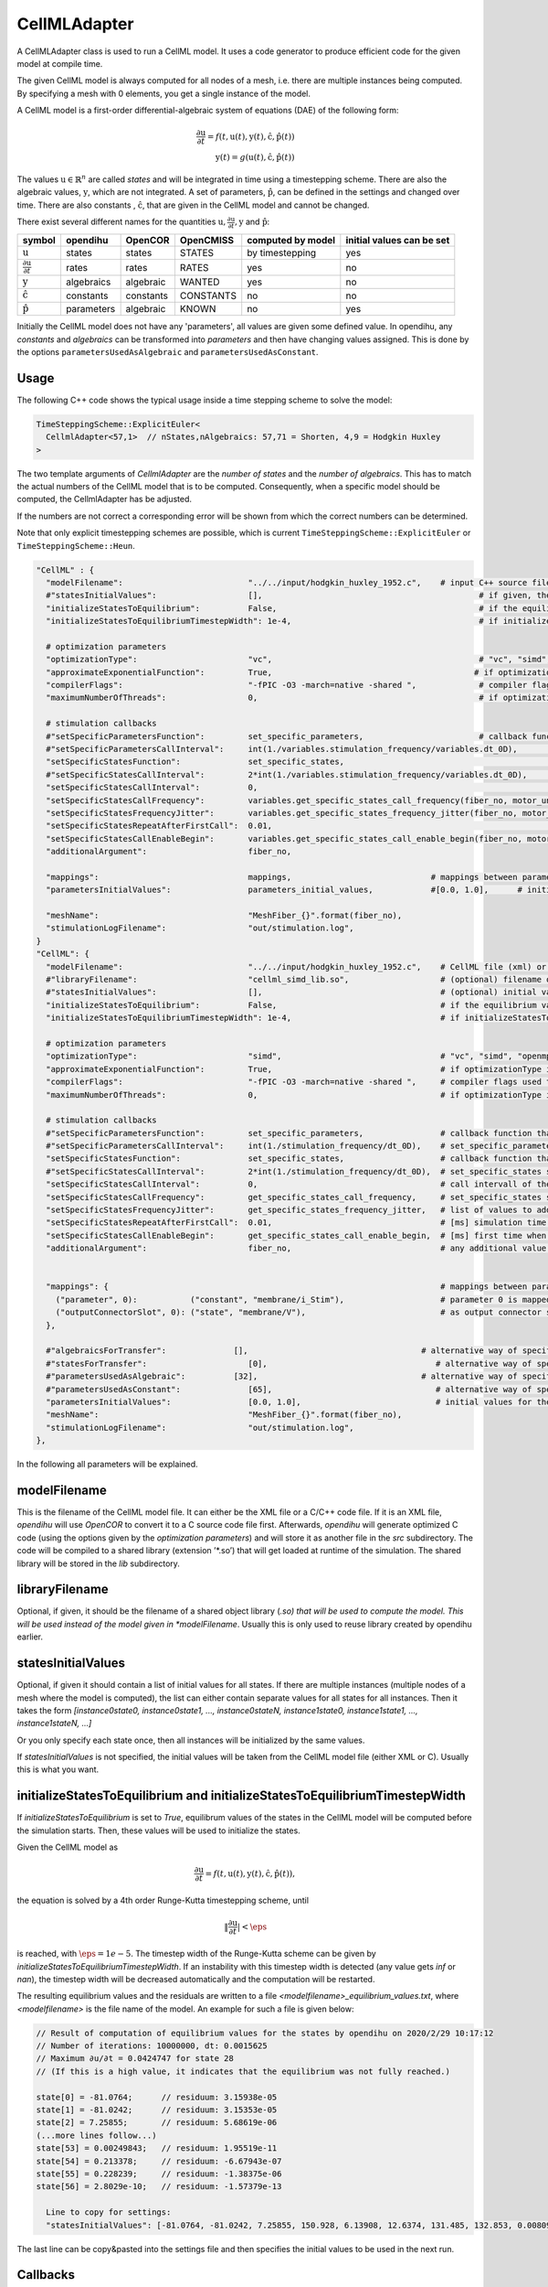 CellMLAdapter
==============

A CellMLAdapter class is used to run a CellML model.
It uses a code generator to produce efficient code for the given model at compile time.

The given CellML model is always computed for all nodes of a mesh, i.e. there are multiple instances being computed.
By specifying a mesh with 0 elements, you get a single instance of the model.

A CellML model is a first-order differential-algebraic system of equations (DAE) of the following form:

.. math::
   \frac{\partial \textbf{u}}{\partial t} = f(t,\textbf{u}(t),\textbf{y}(t),\hat{\textbf{c}},\hat{\textbf{p}}(t)) \\
   \textbf{y}(t) = g(\textbf{u}(t),\hat{\textbf{c}},\hat{\textbf{p}}(t))
   
The values :math:`\textbf{u} \in \mathbb{R}^n` are called *states* and will be integrated in time using a timestepping scheme. 
There are also the algebraic values, :math:`\textbf{y}`, which are not integrated. 
A set of parameters, :math:`\hat{\textbf{p}}`, can be defined in the settings and changed over time.
There are also constants , :math:`\hat{\textbf{c}}`, that are given in the CellML model and cannot be changed.

There exist several different names for the quantities :math:`\textbf{u}, \frac{\partial \textbf{u}}{\partial t}, \textbf{y}` and :math:`\hat{\textbf{p}}`:

=============================================== ================ =========== ========== ================== ==========================
symbol                                          opendihu         OpenCOR     OpenCMISS  computed by model  initial values can be set
=============================================== ================ =========== ========== ================== ==========================
:math:`\textbf{u}`                              states           states      STATES     by timestepping    yes
:math:`\frac{\partial \textbf{u}}{\partial t}`  rates            rates       RATES      yes                no
:math:`\textbf{y}`                              algebraics       algebraic   WANTED     yes                no
:math:`\hat{\textbf{c}}`                        constants        constants   CONSTANTS  no                 no
:math:`\hat{\textbf{p}}`                        parameters       algebraic   KNOWN      no                 yes
=============================================== ================ =========== ========== ================== ==========================
 
Initially the CellML model does not have any 'parameters', all values are given some defined value. 
In opendihu, any *constants* and *algebraics* can be transformed into *parameters* and then have changing values assigned.
This is done by the options ``parametersUsedAsAlgebraic`` and ``parametersUsedAsConstant``.

Usage
----------
The following C++ code shows the typical usage inside a time stepping scheme to solve the model:

.. code-block:: c

  TimeSteppingScheme::ExplicitEuler<
    CellmlAdapter<57,1>  // nStates,nAlgebraics: 57,71 = Shorten, 4,9 = Hodgkin Huxley
  >

The two template arguments of `CellmlAdapter` are the *number of states* and the *number of algebraics*.
This has to match the actual numbers of the CellML model that is to be computed. Consequently, when a specific model should be computed, the CellmlAdapter has be adjusted.

If the numbers are not correct a corresponding error will be shown from which the correct numbers can be determined.

Note that only explicit timestepping schemes are possible, which is current ``TimeSteppingScheme::ExplicitEuler`` or ``TimeSteppingScheme::Heun``.

.. code-block:: python

  "CellML" : {
    "modelFilename":                          "../../input/hodgkin_huxley_1952.c",    # input C++ source file or cellml XML file
    #"statesInitialValues":                   [],                                             # if given, the initial values for the the states of one instance
    "initializeStatesToEquilibrium":          False,                                          # if the equilibrium values of the states should be computed before the simulation starts
    "initializeStatesToEquilibriumTimestepWidth": 1e-4,                                       # if initializeStatesToEquilibrium is enable, the timestep width to use to solve the equilibrium equation
    
    # optimization parameters
    "optimizationType":                       "vc",                                           # "vc", "simd", "openmp" type of generated optimizated source file
    "approximateExponentialFunction":         True,                                          # if optimizationType is "vc", whether the exponential function exp(x) should be approximate by (1+x/n)^n with n=1024
    "compilerFlags":                          "-fPIC -O3 -march=native -shared ",             # compiler flags used to compile the optimized model code
    "maximumNumberOfThreads":                 0,                                              # if optimizationType is "openmp", the maximum number of threads to use. Default value 0 means no restriction.
    
    # stimulation callbacks
    #"setSpecificParametersFunction":         set_specific_parameters,                        # callback function that sets parameters like stimulation current
    #"setSpecificParametersCallInterval":     int(1./variables.stimulation_frequency/variables.dt_0D),         # set_specific_parameters should be called every 0.1, 5e-5 * 1e3 = 5e-2 = 0.05
    "setSpecificStatesFunction":              set_specific_states,                                             # callback function that sets states like Vm, activation can be implemented by using this method and directly setting Vm values, or by using setParameters/setSpecificParameters
    #"setSpecificStatesCallInterval":         2*int(1./variables.stimulation_frequency/variables.dt_0D),       # set_specific_states should be called variables.stimulation_frequency times per ms, the factor 2 is needed because every Heun step includes two calls to rhs
    "setSpecificStatesCallInterval":          0,                                                               # 0 means disabled
    "setSpecificStatesCallFrequency":         variables.get_specific_states_call_frequency(fiber_no, motor_unit_no),   # set_specific_states should be called variables.stimulation_frequency times per ms
    "setSpecificStatesFrequencyJitter":       variables.get_specific_states_frequency_jitter(fiber_no, motor_unit_no), # random value to add or substract to setSpecificStatesCallFrequency every stimulation, this is to add random jitter to the frequency
    "setSpecificStatesRepeatAfterFirstCall":  0.01,                                                            # [ms] simulation time span for which the setSpecificStates callback will be called after a call was triggered
    "setSpecificStatesCallEnableBegin":       variables.get_specific_states_call_enable_begin(fiber_no, motor_unit_no),# [ms] first time when to call setSpecificStates
    "additionalArgument":                     fiber_no,
    
    "mappings":                               mappings,                             # mappings between parameters and algebraics/constants and between outputConnectorSlots and states, algebraics or parameters, they are defined in helper.py
    "parametersInitialValues":                parameters_initial_values,            #[0.0, 1.0],      # initial values for the parameters: I_Stim, l_hs
    
    "meshName":                               "MeshFiber_{}".format(fiber_no),
    "stimulationLogFilename":                 "out/stimulation.log",
  }  
  "CellML": {
    "modelFilename":                          "../../input/hodgkin_huxley_1952.c",    # CellML file (xml) or C++ source file
    #"libraryFilename":                       "cellml_simd_lib.so",                   # (optional) filename of a compiled library, overrides modelFilename
    #"statesInitialValues":                   [],                                     # (optional) initial values of all states, if not set, values from CellML model are used
    "initializeStatesToEquilibrium":          False,                                  # if the equilibrium values of the states should be computed before the simulation starts
    "initializeStatesToEquilibriumTimestepWidth": 1e-4,                               # if initializeStatesToEquilibrium is enable, the timestep width to use to solve the equilibrium equation
   
    # optimization parameters
    "optimizationType":                       "simd",                                 # "vc", "simd", "openmp": type of generated optimizated source file
    "approximateExponentialFunction":         True,                                   # if optimizationType is "vc", whether the exponential function exp(x) should be approximate by (1+x/n)^n with n=1024
    "compilerFlags":                          "-fPIC -O3 -march=native -shared ",     # compiler flags used to compile the optimized model code
    "maximumNumberOfThreads":                 0,                                      # if optimizationType is "openmp", the maximum number of threads to use. Default value 0 means no restriction.
    
    # stimulation callbacks
    #"setSpecificParametersFunction":         set_specific_parameters,                # callback function that sets parameters like stimulation current
    #"setSpecificParametersCallInterval":     int(1./stimulation_frequency/dt_0D),    # set_specific_parameters should be called every 1/stimulation_frequency seconds
    "setSpecificStatesFunction":              set_specific_states,                    # callback function that sets states like Vm, activation can be implemented by using this method and directly setting Vm values, or by using setParameters/setSpecificParameters
    #"setSpecificStatesCallInterval":         2*int(1./stimulation_frequency/dt_0D),  # set_specific_states should be called stimulation_frequency times per ms, the factor 2 is needed because every Heun step includes two calls to rhs
    "setSpecificStatesCallInterval":          0,                                      # call intervall of the set_specific_states function, 0 means use setSpecificStatesCallFrequency instead
    "setSpecificStatesCallFrequency":         get_specific_states_call_frequency,     # set_specific_states should be called stimulation_frequency times per ms
    "setSpecificStatesFrequencyJitter":       get_specific_states_frequency_jitter,   # list of values to add or substract to setSpecificStatesCallFrequency every stimulation, this is to add random jitter to the frequency
    "setSpecificStatesRepeatAfterFirstCall":  0.01,                                   # [ms] simulation time span for which the setSpecificStates callback will be called after a call was triggered
    "setSpecificStatesCallEnableBegin":       get_specific_states_call_enable_begin,  # [ms] first time when to call setSpecificStates
    "additionalArgument":                     fiber_no,                               # any additional value that will be given to the callback functions
    
    
    "mappings": {                                                                     # mappings between parameters and algebraics/constants and between outputConnectorSlots and states, algebraics or parameters
      ("parameter", 0):           ("constant", "membrane/i_Stim"),                    # parameter 0 is mapped to constant with name "membrane/i_Stim"
      ("outputConnectorSlot", 0): ("state", "membrane/V"),                            # as output connector slot 0 expose state with name "membrane/V"
    },
    
    #"algebraicsForTransfer":              [],                                    # alternative way of specifying "mappings": which algebraic values to use in further computation
    #"statesForTransfer":                     [0],                                   # alternative way of specifying "mappings": which state values to use in further computation, Shorten / Hodgkin Huxley: state 0 = Vm
    #"parametersUsedAsAlgebraic":          [32],                                  # alternative way of specifying "mappings": list of algebraic value indices, that will be set by parameters. Explicitely defined parameters that will be copied to algebraics, this vector contains the indices of the algebraic array. This is ignored if the input is generated from OpenCMISS generated c code.
    #"parametersUsedAsConstant":              [65],                                  # alternative way of specifying "mappings": list of constant value indices, that will be set by parameters. This is ignored if the input is generated from OpenCMISS generated c code.
    "parametersInitialValues":                [0.0, 1.0],                            # initial values for the parameters, e.g. I_Stim, l_hs
    "meshName":                               "MeshFiber_{}".format(fiber_no),
    "stimulationLogFilename":                 "out/stimulation.log",
  },      
  
In the following all parameters will be explained.

modelFilename
---------------

This is the filename of the CellML model file. It can either be the XML file or a C/C++ code file. If it is an XML file, *opendihu* will use *OpenCOR* to convert it to a C source code file first.
Afterwards, *opendihu* will generate optimized C code (using the options given by the *optimization parameters*) and will store it as another file in the `src` subdirectory. The code will be compiled to a shared library (extension ’\*.so’) that will get loaded at runtime of the simulation. The shared library will be stored in the `lib` subdirectory.

libraryFilename
---------------

Optional, if given, it should be the filename of a shared object library (*.so) that will be used to compute the model.
This will be used instead of the model given in *modelFilename*. Usually this is only used to reuse library created by opendihu earlier.

statesInitialValues
---------------------
Optional, if given it should contain a list of initial values for all states. 
If there are multiple instances (multiple nodes of a mesh where the model is computed), the list can either contain separate values for all states for all instances. Then it takes the form `[instance0state0, instance0state1, ..., instance0stateN, instance1state0, instance1state1, ..., instance1stateN, ...]`

Or you only specify each state once, then all instances will be initialized by the same values.

If *statesInitialValues* is not specified, the initial values will be taken from the CellML model file (either XML or C). Usually this is what you want.

initializeStatesToEquilibrium and initializeStatesToEquilibriumTimestepWidth
--------------------------------------------------------------------------------
If `initializeStatesToEquilibrium` is set to `True`, equilibrum values of the states in the CellML model will be computed before the simulation starts. Then, these values will be used to initialize the states.

Given the CellML model as

.. math::
   \frac{\partial \textbf{u}}{\partial t} = f(t,\textbf{u}(t),\textbf{y}(t),\hat{\textbf{c}},\hat{\textbf{p}}(t)),
   
the equation is solved by a 4th order Runge-Kutta timestepping scheme, until

.. math::
   \Vert\frac{\partial \textbf{u}}{\partial t}\vert < \eps
   
is reached, with :math:`\eps = 1e-5`. The timestep width of the Runge-Kutta scheme can be given by `initializeStatesToEquilibriumTimestepWidth`. If an instability with this timestep width is detected (any value gets `inf` or `nan`), the timestep width will be decreased automatically and the computation will be restarted.

The resulting equilibrium values and the residuals are written to a file `<modelfilename>_equilibrium_values.txt`, where `<modelfilename>` is the file name of the model. An example for such a file is given below:

.. code-block:: c++

  // Result of computation of equilibrium values for the states by opendihu on 2020/2/29 10:17:12
  // Number of iterations: 10000000, dt: 0.0015625
  // Maximum ∂u/∂t = 0.0424747 for state 28
  // (If this is a high value, it indicates that the equilibrium was not fully reached.)

  state[0] = -81.0764;      // residuum: 3.15938e-05
  state[1] = -81.0242;      // residuum: 3.15353e-05
  state[2] = 7.25855;       // residuum: 5.68619e-06
  (...more lines follow...)
  state[53] = 0.00249843;   // residuum: 1.95519e-11
  state[54] = 0.213378;     // residuum: -6.67943e-07
  state[55] = 0.228239;     // residuum: -1.38375e-06
  state[56] = 2.8029e-10;   // residuum: -1.57379e-13

    Line to copy for settings:
    "statesInitialValues": [-81.0764, -81.0242, 7.25855, 150.928, 6.13908, 12.6374, 131.485, 132.853, 0.00809159, 0.995921, 0.0312117, 0.546801, 0.784615, 0.0081521, 0.995806, 0.0314177, 0.544509, 0.783771, 1.75163e-06, 5.90311e-06, 7.46021e-06, 4.19024e-06, 8.82585e-07, 0.875814, 0.118062, 0.00596817, 0.000134088, 1.12971e-06, -1580.24, 0.0284811, 53.9751, 0.0284799, 1687.43, 2.98746, 615, 615, 811, 811, 1283.85, 17808.2, 0.107779, 0.107778, 7243.03, 7243.03, 756.867, 756.867, 956.975, 956.975, 0.0343446, 0.0102602, 0.0136077, 0.0314302, 0.00312304, 0.00249843, 0.213378, 0.228239, 2.8029e-10],

The last line can be copy&pasted into the settings file and then specifies the initial values to be used in the next run.

Callbacks
-------------

A CellMLAdapter can have several callback functions. These are python functions that will be called in regular time intervals during the computation and can alter values of the computation.
They can be used, e.g., to stimulate a subcellular model at specific times.

The different callback functions and their time step interval by which the functions will be called are listed below. 
All of them will get the value of the option *additionalArgument* as its last argument. Like this it is possible to distinguish different instances in the functions when *CellMLAdapter* is nested inside *MultipleInstances*. This is the case for multiple fibers, where the *additionalArgument* can be the fiber number.

*setParametersFunction* and *setParametersCallInterval*
^^^^^^^^^^^^^^^^^^^^^^^^^^^^^^^^^^^^^^^^^^^^^^^^^^^^^^^^^^^
Callback function and time step interval by which the function will be called.
This function can change all parameters and has the following signature:

.. code-block:: python

  def set_parameters(n_dofs_global, timestep_no, current_time, parameters, dof_nos_global_natural, additional_argument):
    # n_dofs_global: (int) global number of dofs in the mesh, i.e. number of CellML instances to be computed
    # timestep_no:   (int) current time step number, advances by the value of "setParametersCallInterval"
    # current_time:  (float) the current simulation time
    # parameters:    list of floats: [instance0p0, instance0p1, ... instance0pN, instance1p0, instance1p1, ...]
    #                The nParameters*nInstances parameter values (KNOWN values) to all instances, this list can be altered inside
    #                this function and will take effect in the CellML model
    # dof_nos_global_natural: list of ints: [dofNo0, dofNo1, ...] 
    #                For the local dofs the gobal numbers in global natural ordering. This are all dofs on this rank for 
    #                which the parameters are given. See the example below.
    # additional_argument: The value of the option "additionalArgument", can be any Python object.


.. _callbackmesh:
.. figure:: images/callback_mesh.svg
  :width: 50%
  :align: center
  
  Example mesh with two subdomains and global natural ordering of the nodes.


For example, consider a mesh as in :numref:`callbackmesh` where a CellML model is computed on each node. The mesh is partitioned to two subdomains.
Rank 0 computes the grey nodes, rank 1 computes the blue nodes. The global natural ordering is given in the figure.

Then, on rank 0, ``dof_nos_global_natural`` will contain the list ``[0,1,4,5,8,9]`` and on rank 1, the list will be  ``[2,3,6,7,10,11]``. 
This shows to which global nodes the values in the `parameters` list correspond. With this information, the callback function could decide which parameters to update.

This callback function is slower than `setSpecificParametersFunction`.

*setSpecificParametersFunction* and *setSpecificParametersCallInterval*
^^^^^^^^^^^^^^^^^^^^^^^^^^^^^^^^^^^^^^^^^^^^^^^^^^^^^^^^^^^^^^^^^^^^^^^^^^^^
Callback function and time step interval by which the function will be called.
This function can change some parameters and has the following signature:

.. code-block:: python

  def set_specific_parameters(n_dofs_global, timestep_no, current_time, global_parameters, additional_argument):
    # n_dofs_global:  (int) global number of dofs in the mesh, i.e. number of CellML instances to be computed
    # timestep_no:    (int)   current time step number, advances by the value of "setSpecificParametersCallInterval"
    # current_time:   (float) the current simulation time
    # global_parameters:  (dict)  initially an empty dict, the parameters to be changed should be indicated in this dict (see below)
    # additional_argument: The value of the option "additionalArgument", can be any Python object.
  
    # set parameters using calls like the following
    
    global_parameters{([x,y,z], nodal_dof_index, parameter_no)} = value
    # [x,y,z] are the global coordinates of the node to set the parameter
    # nodal_dof_index is the dof number of the node, usually 0. Only for Hermite ansatz functions it can be higher.
    # parameter_no is the parameter number to set 
    # value is the new parameter value

*setSpecificStatesFunction* and *setSpecificStatesCallInterval*
^^^^^^^^^^^^^^^^^^^^^^^^^^^^^^^^^^^^^^^^^^^^^^^^^^^^^^^^^^^^^^^^^^^^^
Callback function and time step interval by which the function will be called.
This function can change some states and has the following signature:

.. code-block:: python

  def set_specific_states(n_dofs_global, timestep_no, current_time, global_states, additional_argument):
    # n_dofs_global:  (int) global number of dofs in the mesh, i.e. number of CellML instances to be computed
    # timestep_no:    (int)   current time step number, advances by the value of "setSpecificParametersCallInterval"
    # current_time:   (float) the current simulation time
    # global_states:  (dict)  initially an empty dict, the states to be changed should be indicated in this dict (see below)
    # additional_argument: The value of the option "additionalArgument", can be any Python object.
  
    # set states using calls like the following
    
    global_states{([x,y,z], nodal_dof_index, state_no)} = value
    # [x,y,z] are the global coordinates of the node for which to set the state
    # nodal_dof_index is the dof number of the node, usually 0. Only for Hermite ansatz functions it can be higher.
    # state_no is the state number to set 
    # value is the new state value
    
*setSpecificStatesCallEnableBegin*, *setSpecificStatesCallFrequency* and *setSpecificStatesFrequencyJitter*
^^^^^^^^^^^^^^^^^^^^^^^^^^^^^^^^^^^^^^^^^^^^^^^^^^^^^^^^^^^^^^^^^^^^^^^^^^^^^^^^^^^^^^^^^^^^^^^^^^^^^^^^^^^^^^^^^
If *setSpecificStatesCallInterval* is set to 0, the times when to call *setSpecificStatesFunction* are given by *setSpecificStatesCallEnableBegin*, *setSpecificStatesCallFrequency* and *setSpecificStatesFrequencyJitter*.

With these options, it is possible to efficiently specify a repeating pattern of calling the callback function. This is the recommended way to model a frequency encoded stimulation.

The first call of the callback is at simulation time *setSpecificStatesCallEnableBegin*. Using this parameter, a "ramp" can be modelled.
The callback is then called according to the frequency in *setSpecificStatesCallFrequency*. The frequency is :math:`1/T` and thus does not count timesteps, as with *setSpecificStatesCallInterval*, but uses the simulation time directly.

The frequency is modulated by applying a relative jitter, given in a list by *setSpecificStatesFrequencyJitter*. The jitter values are taken from the list and repeated. A value of 0 indicates no jitter, i.e. the frequency is met exactly. E.g., a value of 1.1 means a 10% longer time between subsequent calls to the function.

After the callback was called it will be repeated in the next timesteps *setSpecificStatesRepeatAfterFirstCall* times. Using this setting, a "square" signal can be modelled.
    
*handleResultFunction* and *handleResultCallInterval*
^^^^^^^^^^^^^^^^^^^^^^^^^^^^^^^^^^^^^^^^^^^^^^^^^^^^^^^^^^^
Callback function and time step interval by which the function will be called.
This function can be used to postprocess the result and has the following signature:

.. code-block:: python

  def handle_result(n_instances, timestep_no, current_time, global_states, additional_argument):
    # n_instances:         (int) global number of CellML instances to be computed
    # timestep_no:         (int)   current time step number, advances by the value of "setSpecificParametersCallInterval"
    # current_time:        (float) the current simulation time
    # states_list:         (list of floats) all state values in struct-of-array memory layout,
    #                       i.e. [instance0state0, instance1state0, ... instanceNstate0, instance0state1, instance1state1, ...]
    # algebraics_list:  (list of floats) all algebraic values in struct-of-array memory layout, 
    #                       i.e. [instance0algebraic0, instance1algebraic0, ... instanceNalgebraic0, instance0algebraic1, instance1algebraic1, ...]
    # additional_argument: The value of the option "additionalArgument", can be any Python object.

How to specify mappings of states, algebraics and parameters
--------------------------------------------------------------------

The algebraics and constants in the CellML model can be replaced by so-called `parameters`. It is possible to define an arbitrary number of parameters (not completely arbitrary - the number has to be lower than the number of algebraics). This parameters act like constants during computation of the model. After each computation, their values can be changed either by callback functions or if they are connected via an output slot to another solver, the values are set by the other solver.

The model to be computed appears as if the specified `algebraics` and `constants` had been replaced by the respective parameters.
This replacing relation is called `mapping` and can be defined in two different ways: the older way is by setting `parametersUsedAsAlgebraic` and `parametersUsedAsConstant`. The newer and recommended way is by using `mappings`.

Furthermore, some of the `states` and `algebraics` and can be connected to an output slot of the timestepping scheme and thereby reused by a different solver within a coupling or operator splitting scheme. Which `states` and `algebraics` to connect, can again be specified in two ways: either by `algebraicsForTransfer` and `statesForTransfer` or by `mappings`.

These parameters will be explained in the following.

parametersUsedAsAlgebraic
^^^^^^^^^^^^^^^^^^^^^^^^^^^^
(list of int) List of algebraic numbers that will be replaced by parameters.
There are explicitely defined parameter values that will be copied to these algebraics. 
This vector contains the indices of the algebraic array. 
Note, that these values can also be set by the ``mappings`` option, which is more clear.

parametersUsedAsConstant
^^^^^^^^^^^^^^^^^^^^^^^^^^^^
(list of int) List of indices, which constants in the computation will be replaced by parameters.
Note, that these values can also be set by the ``mappings`` option, which is more clear.

*algebraicsForTransfer* and *statesForTransfer*
^^^^^^^^^^^^^^^^^^^^^^^^^^^^^^^^^^^^^^^^^^^^^^^^^^^^^^^^^
(list of ints) Which algebraics and states should be transferred to the other solver in either a `Coupling`, `GodunovSplitting` or `StrangSplitting`.

The total number of field variables to be transferred is the sum of the length of these two settings (+number of parameters if specified).

Note, that these values can also be set by the ``mappings`` option, which is more clear.

parametersInitialValues
---------------------------
(list of float) List of values of the parameters. This also defines the number of parameters.

Example:

.. code-block:: python

  parametersInitialValues = [1.0, 2.0, 3.0]
  parametersUsedAsAlgebraic = [5, 2]
  parametersUsedAsConstant[10]
  
This example will compute the given CellML model with the following modifications: The algebraic/algebraic values ``algebraics[5]`` and ``algebraics[2]`` will not be computed by the model, but get the values ``1.0`` and ``2.0``. These values may be changed later using one of the callback functions.
The variable ``constants[10]`` will be set to ``3.0`` and not changed.
  
mappings
-------------
(dict)
Under ``mapping`` it is possible to specify the connection of `parameters` to `algebraics` and `constants`, 
as well as the connection of `outputConnectorSlots` to `states`, `algebraics` and `parameters`. An example is given below (the actual names are only dummies and make no sense):
  
.. code-block:: python

  "mappings" : {
      ("parameter", 0):           ("algebraic", "wal_environment/I_HH"),
      ("parameter", 1):           ("constant", "razumova/L_x"),
      
      ("outputConnectorSlot", 0): ("state", "wal_environment/vS"),
      ("outputConnectorSlot", 1): ("state", 5),  
      ("outputConnectorSlot", 2): ("state", "potassium_channel_n_gate/n"),
      ("outputConnectorSlot", 2): "potassium_channel_n_gate/n",             # alternative
      ("outputConnectorSlot", 3): ("algebraic", "leakage_current/i_L"),
      ("outputConnectorSlot", 3): "leakage_current/i_L",                    # alternative
      ("outputConnectorSlot", 4): ("parameter", 0),
    }
    
The value of `mappings` is a Python Dict. Each key is either ``("parameter", 0)`` or ``("outputConnectorSlot", 0)``, where ``0`` can be any integer number.
The value that corresponds to the key is a two-element tuple or string of the form 

``("name", "cellml name")`` or ``("name", 0)`` or ``"cellml name"``

where ``"name"`` has to be either ``"constant"``, ``"state"``, ``"algebraic"`` or ``"parameter"``, the ``"cellml name"`` is the name of the variable in the CellML model in the form ``"componentName/variableName"`` and ``0`` can be any valid index. This means, it is possible to identify, e.g. a state by its name as well as by its index in the C code file.
If there is no tuple but only the "cellml name", it will determine automatically if it is a `state`, `algebraic` or `constant` by searching among all available cellml names.

For the parameters, the index must start with `0` and increase by one for all further parameters. As already mentioned, the mapped variable for a parameter can be an `"algebraic"` or a `"constant"`. The beginning of the parameters list must all map to algebraics and the rest must map to constants. I.e., every constant must be mapped to a parameter with lower index than all the parameters that are mapped to algebraics. The specified mappings will internally be transferred to the ``parametersUsedAsAlgebraic`` and ``parametersUsedAsConstant`` lists that can otherwise also be set directly by these options.

Also for the `"outputConnectorSlots"` there is a required order. At first, all mapped `"states"` have to be given, then all `"algebraics"` and then all `"parameters"`. 

Note that the values of parameters will not be changed by the CellML model. If you need to reuse values computed within the CellML model, use states or algebraics. The purpose of connecting parameters to output slots is to allow the initial parameter value to be set by a different solver.

(It is also possible to reverse the left and the right side of each mapping, i.e. like ``("constant",0"):("parameter",0)``.)

Typical mappings and initial values of parameters by commonly used cellml models (in variable ``cellml_file``) are given below:

.. code-block:: python

  # set variable mappings for cellml model
  if "hodgkin_huxley" in cellml_file:
    # parameters: I_stim
    mappings = {
      ("parameter", 0):           ("constant", "membrane/i_Stim"),      # parameter 0 is constant 2 = I_stim
      ("outputConnectorSlot", 0): ("state", "membrane/V"),              # expose state 0 = Vm to the operator splitting
    }
    parameters_initial_values = [0.0]                         # initial value for stimulation current
    
  elif "shorten" in cellml_file:
    # parameters: stimulation current I_stim, fiber stretch λ
    mappings = {
      ("parameter", 0):           ("algebraic", "wal_environment/I_HH"), # parameter is algebraic 32
      ("parameter", 1):           ("constant", "razumova/L_x"),             # parameter is constant 65, fiber stretch λ, this indicates how much the fiber has stretched, 1 means no extension
      ("outputConnectorSlot", 0): ("state", "wal_environment/vS"),          # expose state 0 = Vm to the operator splitting
    }
    parameters_initial_values = [0.0, 1.0]                        # stimulation current I_stim, fiber stretch λ
    
  elif "slow_TK_2014" in cellml_file:   # this is (3a, "MultiPhysStrain", old tomo mechanics) in OpenCMISS
    # parameters: I_stim, fiber stretch λ
    mappings = {
      ("parameter", 0):           ("constant", "wal_environment/I_HH"), # parameter 0 is constant 54 = I_stim
      ("parameter", 1):           ("constant", "razumova/L_S"),         # parameter 1 is constant 67 = fiber stretch λ
      ("outputConnectorSlot", 0): ("state", "wal_environment/vS"),      # expose state 0 = Vm to the operator splitting
      ("outputConnectorSlot", 1): ("algebraic", "razumova/stress"),  # expose algebraic 12 = γ to the operator splitting
    }
    parameters_initial_values = [0.0, 1.0]                    # wal_environment/I_HH = I_stim, razumova/L_S = λ
    
  elif "Aliev_Panfilov_Razumova_2016_08_22" in cellml_file :   # this is (3, "MultiPhysStrain", numerically more stable) in OpenCMISS, this only computes A1,A2,x1,x2 not the stress
    # parameters: I_stim, fiber stretch λ, fiber contraction velocity \dot{λ}
    mappings = {
      ("parameter", 0):           ("constant", "Aliev_Panfilov/I_HH"),  # parameter 0 is constant 0 = I_stim
      ("parameter", 1):           ("constant", "Razumova/l_hs"),        # parameter 1 is constant 8 = fiber stretch λ
      ("parameter", 2):           ("constant", "Razumova/velo"),        # parameter 2 is constant 9 = fiber contraction velocity \dot{λ}
      ("outputConnectorSlot", 0): ("state", "Aliev_Panfilov/V_m"),      # expose state 0 = Vm to the operator splitting
      ("outputConnectorSlot", 1): ("algebraic", "Razumova/sigma"),   # expose algebraic 0 = γ to the operator splitting
    }
    parameters_initial_values = [0, 1, 0]                     # Aliev_Panfilov/I_HH = I_stim, Razumova/l_hs = λ, Razumova/velo = \dot{λ}
    
  elif "Aliev_Panfilov_Razumova_Titin" in cellml_file:   # this is (4, "Titin") in OpenCMISS
    # parameters: I_stim, fiber stretch λ, fiber contraction velocity \dot{λ}
    mappings = {
      ("parameter", 0):           ("constant", "Aliev_Panfilov/I_HH"),  # parameter 0 is constant 0 = I_stim
      ("parameter", 1):           ("constant", "Razumova/l_hs"),        # parameter 1 is constant 11 = fiber stretch λ
      ("parameter", 2):           ("constant", "Razumova/rel_velo"),    # parameter 2 is constant 12 = fiber contraction velocity \dot{λ}
      ("outputConnectorSlot", 0): ("state", "Aliev_Panfilov/V_m"),      # expose state 0 = Vm to the operator splitting
      ("outputConnectorSlot", 1): ("algebraic", "Razumova/ActiveStress"),   # expose algebraic 4 = γ to the operator splitting
      ("outputConnectorSlot", 2): ("algebraic", "Razumova/Activation"),     # expose algebraic 5 = α to the operator splitting
    }
    parameters_initial_values = [0, 1, 0]                     # Aliev_Panfilov/I_HH = I_stim, Razumova/l_hs = λ, Razumova/rel_velo = \dot{λ}
    

meshName
------------------------------------------------
The mesh to use, to be defined under "Meshes". For details, see :ref:`define_meshes`. You can instead also just specify ``nElements`` to directly set the number of instances to be computed.

If no mesh is specified at all, the standard is ``"nElements": 0``. This corresponds to 1 node, i.e. one instance of the CellML problem. There will be the warning about the missing *nElements* though.

stimulationLogFilename
------------------------------------------------
Default: "out/stimulation.log"

A file name of an output file that will contain all firing times.

optimizationType
--------------------
Possible values: ``simd``, ``vc``, ``openmp``. Which type of code to generate. ``openmp`` produces code for shared-memory parallelization, using OpenMP. ``simd`` produces auto-vectorizable code. ``vc`` produces explicitly vectorized code (fastest).

compilerFlags
-----------------
Additional compiler flags for the compilation of the source file. Default: ``-fPIC -finstrument-functions -ftree-vectorize -fopt-info-vec-optimized=vectorizer_optimized.log -shared``

When compiled in release target, ``-O3`` is added. In debug target, ``-O0 -ggdb`` is added. If *optimizationType* is ``openmp``, ``-fopenmp`` is added.

